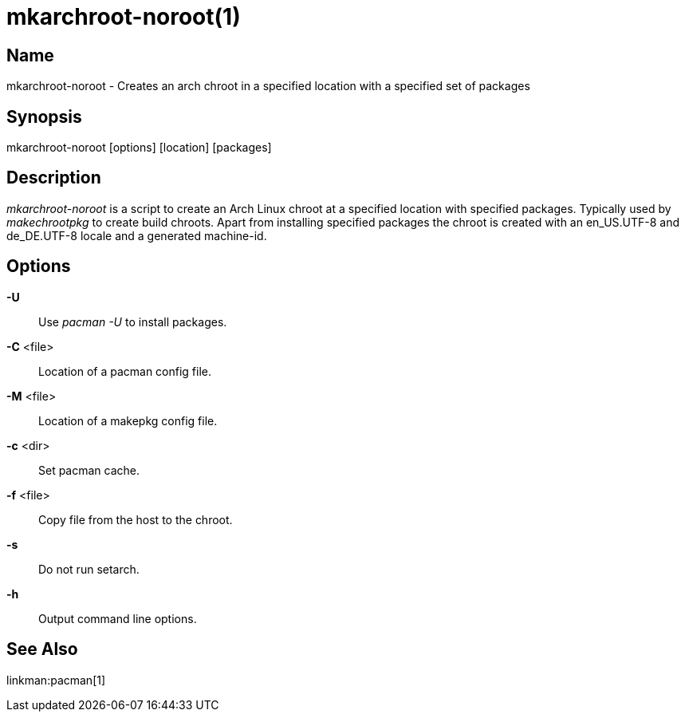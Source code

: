 mkarchroot-noroot(1)
====================

Name
----
mkarchroot-noroot - Creates an arch chroot in a specified location with a specified set of packages

Synopsis
--------
mkarchroot-noroot [options] [location] [packages]

Description
-----------

'mkarchroot-noroot' is a script to create an Arch Linux chroot at a specified location
with specified packages. Typically used by 'makechrootpkg' to create build
chroots. Apart from installing specified packages the chroot is created with an
en_US.UTF-8 and de_DE.UTF-8 locale and a generated machine-id.

Options
-------

*-U*::
	Use 'pacman -U' to install packages.

*-C* <file>::
	Location of a pacman config file.

*-M* <file>::
	Location of a makepkg config file.

*-c* <dir>::
	Set pacman cache.

*-f* <file>::
	Copy file from the host to the chroot.

*-s*::
	Do not run setarch.

*-h*::
	Output command line options.

See Also
--------

linkman:pacman[1]
